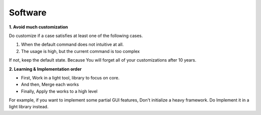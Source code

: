Software
========

**1. Avoid much customization**
  
Do customize if a case satisfies at least one of the following cases. 

1. When the default command does not intuitive at all.
2. The usage is high, but the current command is too complex

If not, keep the default state. Because You will forget all of your customizations after 10 years.


**2. Learning & Implementation order**

- First, Work in a light tool, library to focus on core.
- And then, Merge each works
- Finally, Apply the works to a high level

For example, if you want to implement some partial GUI features, Don't initialize a heavy framework.
Do Implement it in a light library instead.
